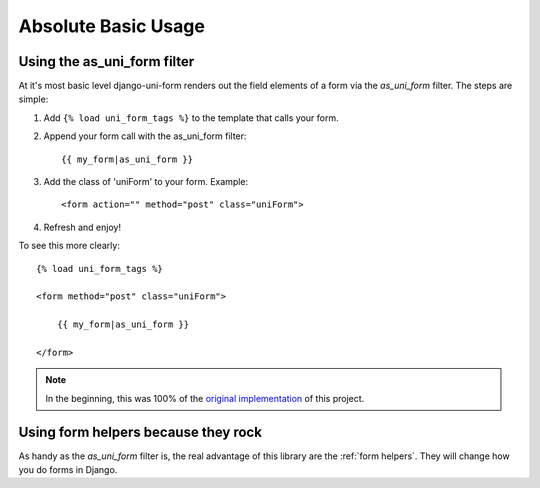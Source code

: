 ====================
Absolute Basic Usage
====================

Using the as_uni_form filter
~~~~~~~~~~~~~~~~~~~~~~~~~~~~

At it's most basic level django-uni-form renders out the field elements of a form via the `as_uni_form` filter. The steps are simple:

1. Add ``{% load uni_form_tags %}`` to the template that calls your form.
2. Append your form call with the as_uni_form filter::

    {{ my_form|as_uni_form }}

3. Add the class of 'uniForm' to your form. Example::

    <form action="" method="post" class="uniForm">

4. Refresh and enjoy!

To see this more clearly::

    {% load uni_form_tags %}
    
    <form method="post" class="uniForm">

        {{ my_form|as_uni_form }}

    </form>
    
.. note:: In the beginning, this was 100% of the `original implementation`_ of this project.

.. _`original implementation`: http://code.google.com/p/django-uni-form/source/browse/trunk/uni_form/templatetags/uni_form.py?spec=svn2&r=2

Using form helpers because they rock
~~~~~~~~~~~~~~~~~~~~~~~~~~~~~~~~~~~~~

As handy as the `as_uni_form` filter is, the real advantage of this library are the :ref:`form helpers`. They will change how you do forms in Django.
